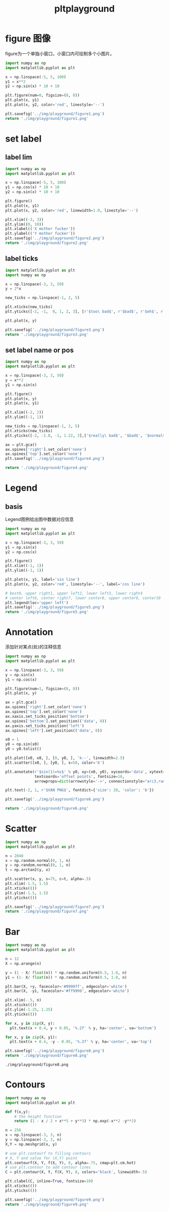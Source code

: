 #+TITLE: pltplayground

* figure 图像

figure为一个单独小窗口，小窗口内可绘制多个小图片。

#+BEGIN_SRC python :results file :exports both
import numpy as np
import matplotlib.pyplot as plt

x = np.linspace(-5, 5, 100)
y1 = x**2
y2 = np.sin(x) * 10 + 10

plt.figure(num=0, figsize=(8, 8))
plt.plot(x, y1)
plt.plot(x, y2, color='red', linestyle='--')

plt.savefig('../img/playground/figure1.png')
return './img/playground/figure1.png'
#+END_SRC

#+RESULTS:
[[file:./img/playground/figure1.png]]

* set label 

** label lim
#+BEGIN_SRC python :results file :exports both
import numpy as np
import matplotlib.pyplot as plt

x = np.linspace(-5, 5, 100)
y1 = np.cos(x) * 10 + 10
y2 = np.sin(x) * 10 + 10

plt.figure()
plt.plot(x, y1)
plt.plot(x, y2, color='red', linewidth=1.0, linestyle='--')

plt.xlim((-3, 3))
plt.ylim((0, 10))
plt.xlabel(('X mother fucker'))
plt.ylabel(('Y mother fucker'))
plt.savefig('../img/playground/figure2.png')
return './img/playground/figure2.png'
#+END_SRC

#+RESULTS:
[[file:.img/playground/figure2.png]]

** label ticks

#+BEGIN_SRC python :results file :exports both
import matplotlib.pyplot as plt
import numpy as np

x = np.linspace(-3, 3, 50)
y = 2*x

new_ticks = np.linspace(-1, 2, 5)

plt.xticks(new_ticks)
plt.yticks([-2, -1,  0, 1, 2, 3], [r'$too\ bad$', r'$bad$', r'$eh$', r'$lame$', r'$ha$', r'$well$'])

plt.plot(x, y)

plt.savefig('../img/playground/figure3.png')
return './img/playground/figure3.png'
#+END_SRC

#+RESULTS:
[[file:./img/playground/figure3.png]]

** set label name or pos

#+BEGIN_SRC python :results file :exports both
import numpy as np
import matplotlib.pyplot as plt

x = np.linspace(-3, 3, 50)
y = x**2
y1 = np.sin(x)

plt.figure()
plt.plot(x, y)
plt.plot(x, y1)

plt.xlim((-2, 2))
plt.ylim((-1, 1))

new_ticks = np.linspace(-1, 2, 5)
plt.xticks(new_ticks)
plt.yticks([-2, -1.8, -1, 1.22, 3],['$really\ bad$', '$bad$', '$normal$', '$good$', '$really\ good$'])

ax = plt.gca()
ax.spines['right'].set_color('none')
ax.spines['top'].set_color('none')
plt.savefig('../img/playground/figure4.png')

return './img/playground/figure4.png'
#+END_SRC

#+RESULTS:
[[file:./img/playground/figure4.png]]

* Legend

** basis
   Legend图例给出图中数据对应信息

#+BEGIN_SRC python :results file :exports both
import numpy as np
import matplotlib.pyplot as plt

x = np.linspace(-3, 3, 50)
y1 = np.sin(x)
y2 = np.cos(x)

plt.figure()
plt.xlim((-1, 1))
plt.ylim((-1, 1))

plt.plot(x, y1, label='sin line')
plt.plot(x, y2, color='red', linestyle='--', label='cos line')

# best0, upper right1, upper left2, lower left3, lower right4
# center left6, center right7, lower center8, upper center9, center10
plt.legend(loc='upper left')
plt.savefig('../img/playground/figure5.png')
return './img/playground/figure5.png'
#+END_SRC

#+RESULTS:
[[file:./img/playground/figure5.png]]

* Annotation
  添加针对某点(处)的注释信息

#+BEGIN_SRC python :results file :exports both
import numpy as np
import matplotlib.pyplot as plt

x = np.linspace(-3, 3, 50)
y = np.sin(x)
y1 = np.cos(x)

plt.figure(num=1, figsize=(8, 8))
plt.plot(x, y)

ax = plt.gca()
ax.spines['right'].set_color('none')
ax.spines['top'].set_color('none')
ax.xaxis.set_ticks_position('bottom')
ax.spines['bottom'].set_position(('data', 0))
ax.yaxis.set_ticks_position('left')
ax.spines['left'].set_position(('data', 0))

x0 = 1
y0 = np.sin(x0)
y0 = y0.tolist()

plt.plot([x0, x0, ], [0, y0, ], 'k--', linewidth=2.5)
plt.scatter([x0, ], [y0, ], s=50, color='b')

plt.annotate(r'$sin(1)=%s$' % y0, xy=(x0, y0), xycoords='data', xytext=(+30, -30),
             textcoords='offset points', fontsize=16,
             arrowprops=dict(arrowstyle='->', connectionstyle="arc3,rad=.2"))

plt.text(-2, 1, r'$VAN PNG$', fontdict={'size': 20, 'color': 'b'})

plt.savefig('../img/playground/figure6.png')

return './img/playground/figure6.png'
#+END_SRC

#+RESULTS:
[[file:./img/playground/figure6.png]]

* Scatter

#+BEGIN_SRC python :results file :exports both
import numpy as np
import matplotlib.pyplot as plt

n = 2048
x = np.random.normal(0, 1, n)
y = np.random.normal(0, 1, n)
t = np.arctan2(y, x)

plt.scatter(x, y, s=75, c=t, alpha=.5)
plt.xlim(-1.5, 1.5)
plt.xticks(())
plt.ylim(-1.5, 1.5)
plt.yticks(())

plt.savefig('../img/playground/figure7.png')
return './img/playground/figure7.png'
#+END_SRC

#+RESULTS:
[[file:./img/playground/figure7.png]]
* Bar
#+BEGIN_SRC python :results both :exports both
import numpy as np
import matplotlib.pyplot as plt

n = 12
X = np.arange(n)

y = (1 - X/ float(n)) * np.random.uniform(0.5, 1.0, n)
y1 = (1- X/ float(n)) * np.random.uniform(0.5, 1.0, n)

plt.bar(X, +y, facecolor='#9999ff', edgecolor='white')
plt.bar(X, -y1, facecolor='#ff9999', edgecolor='white')

plt.xlim(-.5, n)
plt.xticks(())
plt.ylim(-1.25, 1.25)
plt.yticks(())

for x, y in zip(X, y):
  plt.text(x + 0.4, y + 0.05, '%.2f' % y, ha='center', va='bottom')

for x, y in zip(X, y1):
  plt.text(x + 0.4, -y - 0.05, '%.2f' % y, ha='center', va='top')

plt.savefig('../img/playground/figure8.png')
return './img/playground/figure8.png'
#+END_SRC

#+RESULTS:
: ./img/playground/figure8.png
* Contours
#+BEGIN_SRC python :results file :exports both
import numpy as np
import matplotlib.pyplot as plt

def f(x,y):
    # the height function
    return (1 - x / 2 + x**5 + y**3) * np.exp(-x**2 -y**2)

n = 256
x = np.linspace(-3, 3, n)
y = np.linspace(-3, 3, n)
X,Y = np.meshgrid(x, y)

# use plt.contourf to filling contours
# X, Y and value for (X,Y) point
plt.contourf(X, Y, f(X, Y), 8, alpha=.75, cmap=plt.cm.hot)
# use plt.contour to add contour lines
C = plt.contour(X, Y, f(X, Y), 8, colors='black', linewidth=.5)

plt.clabel(C, inline=True, fontsize=10)
plt.xticks(())
plt.yticks(())

plt.savefig('../img/playground/figure9.png')
return './img/playground/figure9.png'
#+END_SRC

#+RESULTS:
[[file:./img/playground/figure9.png]]
